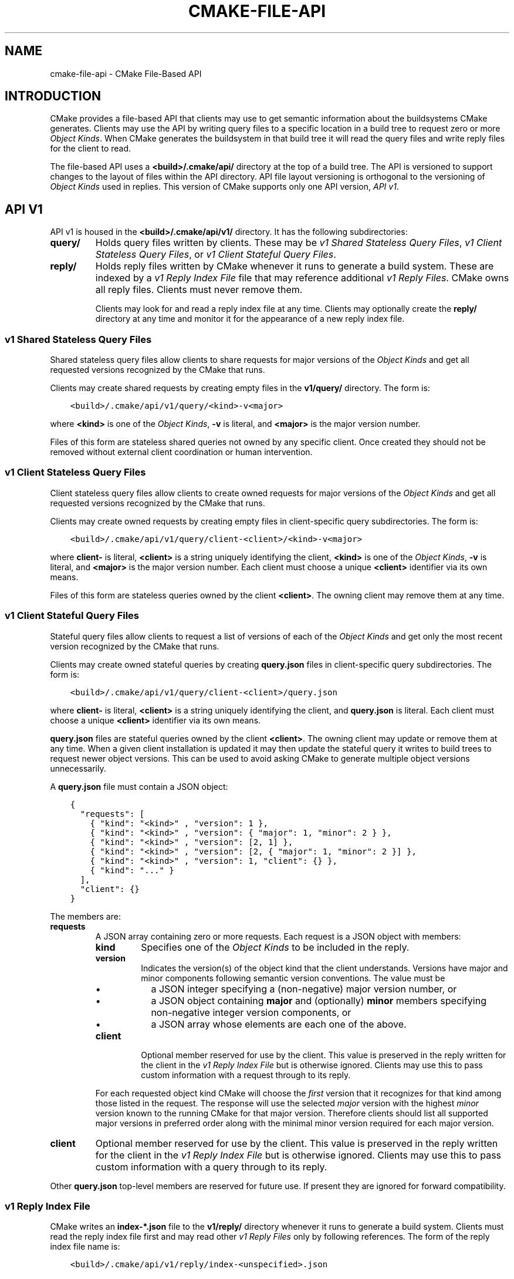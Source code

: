 .\" Man page generated from reStructuredText.
.
.TH "CMAKE-FILE-API" "7" "Mar 04, 2022" "3.22.3" "CMake"
.SH NAME
cmake-file-api \- CMake File-Based API
.
.nr rst2man-indent-level 0
.
.de1 rstReportMargin
\\$1 \\n[an-margin]
level \\n[rst2man-indent-level]
level margin: \\n[rst2man-indent\\n[rst2man-indent-level]]
-
\\n[rst2man-indent0]
\\n[rst2man-indent1]
\\n[rst2man-indent2]
..
.de1 INDENT
.\" .rstReportMargin pre:
. RS \\$1
. nr rst2man-indent\\n[rst2man-indent-level] \\n[an-margin]
. nr rst2man-indent-level +1
.\" .rstReportMargin post:
..
.de UNINDENT
. RE
.\" indent \\n[an-margin]
.\" old: \\n[rst2man-indent\\n[rst2man-indent-level]]
.nr rst2man-indent-level -1
.\" new: \\n[rst2man-indent\\n[rst2man-indent-level]]
.in \\n[rst2man-indent\\n[rst2man-indent-level]]u
..
.SH INTRODUCTION
.sp
CMake provides a file\-based API that clients may use to get semantic
information about the buildsystems CMake generates.  Clients may use
the API by writing query files to a specific location in a build tree
to request zero or more \fI\%Object Kinds\fP\&.  When CMake generates the
buildsystem in that build tree it will read the query files and write
reply files for the client to read.
.sp
The file\-based API uses a \fB<build>/.cmake/api/\fP directory at the top
of a build tree.  The API is versioned to support changes to the layout
of files within the API directory.  API file layout versioning is
orthogonal to the versioning of \fI\%Object Kinds\fP used in replies.
This version of CMake supports only one API version, \fI\%API v1\fP\&.
.SH API V1
.sp
API v1 is housed in the \fB<build>/.cmake/api/v1/\fP directory.
It has the following subdirectories:
.INDENT 0.0
.TP
.B \fBquery/\fP
Holds query files written by clients.
These may be \fI\%v1 Shared Stateless Query Files\fP,
\fI\%v1 Client Stateless Query Files\fP, or \fI\%v1 Client Stateful Query Files\fP\&.
.TP
.B \fBreply/\fP
Holds reply files written by CMake whenever it runs to generate a build
system.  These are indexed by a \fI\%v1 Reply Index File\fP file that may
reference additional \fI\%v1 Reply Files\fP\&.  CMake owns all reply files.
Clients must never remove them.
.sp
Clients may look for and read a reply index file at any time.
Clients may optionally create the \fBreply/\fP directory at any time
and monitor it for the appearance of a new reply index file.
.UNINDENT
.SS v1 Shared Stateless Query Files
.sp
Shared stateless query files allow clients to share requests for
major versions of the \fI\%Object Kinds\fP and get all requested versions
recognized by the CMake that runs.
.sp
Clients may create shared requests by creating empty files in the
\fBv1/query/\fP directory.  The form is:
.INDENT 0.0
.INDENT 3.5
.sp
.nf
.ft C
<build>/.cmake/api/v1/query/<kind>\-v<major>
.ft P
.fi
.UNINDENT
.UNINDENT
.sp
where \fB<kind>\fP is one of the \fI\%Object Kinds\fP, \fB\-v\fP is literal,
and \fB<major>\fP is the major version number.
.sp
Files of this form are stateless shared queries not owned by any specific
client.  Once created they should not be removed without external client
coordination or human intervention.
.SS v1 Client Stateless Query Files
.sp
Client stateless query files allow clients to create owned requests for
major versions of the \fI\%Object Kinds\fP and get all requested versions
recognized by the CMake that runs.
.sp
Clients may create owned requests by creating empty files in
client\-specific query subdirectories.  The form is:
.INDENT 0.0
.INDENT 3.5
.sp
.nf
.ft C
<build>/.cmake/api/v1/query/client\-<client>/<kind>\-v<major>
.ft P
.fi
.UNINDENT
.UNINDENT
.sp
where \fBclient\-\fP is literal, \fB<client>\fP is a string uniquely
identifying the client, \fB<kind>\fP is one of the \fI\%Object Kinds\fP,
\fB\-v\fP is literal, and \fB<major>\fP is the major version number.
Each client must choose a unique \fB<client>\fP identifier via its
own means.
.sp
Files of this form are stateless queries owned by the client \fB<client>\fP\&.
The owning client may remove them at any time.
.SS v1 Client Stateful Query Files
.sp
Stateful query files allow clients to request a list of versions of
each of the \fI\%Object Kinds\fP and get only the most recent version
recognized by the CMake that runs.
.sp
Clients may create owned stateful queries by creating \fBquery.json\fP
files in client\-specific query subdirectories.  The form is:
.INDENT 0.0
.INDENT 3.5
.sp
.nf
.ft C
<build>/.cmake/api/v1/query/client\-<client>/query.json
.ft P
.fi
.UNINDENT
.UNINDENT
.sp
where \fBclient\-\fP is literal, \fB<client>\fP is a string uniquely
identifying the client, and \fBquery.json\fP is literal.  Each client
must choose a unique \fB<client>\fP identifier via its own means.
.sp
\fBquery.json\fP files are stateful queries owned by the client \fB<client>\fP\&.
The owning client may update or remove them at any time.  When a
given client installation is updated it may then update the stateful
query it writes to build trees to request newer object versions.
This can be used to avoid asking CMake to generate multiple object
versions unnecessarily.
.sp
A \fBquery.json\fP file must contain a JSON object:
.INDENT 0.0
.INDENT 3.5
.sp
.nf
.ft C
{
  "requests": [
    { "kind": "<kind>" , "version": 1 },
    { "kind": "<kind>" , "version": { "major": 1, "minor": 2 } },
    { "kind": "<kind>" , "version": [2, 1] },
    { "kind": "<kind>" , "version": [2, { "major": 1, "minor": 2 }] },
    { "kind": "<kind>" , "version": 1, "client": {} },
    { "kind": "..." }
  ],
  "client": {}
}
.ft P
.fi
.UNINDENT
.UNINDENT
.sp
The members are:
.INDENT 0.0
.TP
.B \fBrequests\fP
A JSON array containing zero or more requests.  Each request is
a JSON object with members:
.INDENT 7.0
.TP
.B \fBkind\fP
Specifies one of the \fI\%Object Kinds\fP to be included in the reply.
.TP
.B \fBversion\fP
Indicates the version(s) of the object kind that the client
understands.  Versions have major and minor components following
semantic version conventions.  The value must be
.INDENT 7.0
.IP \(bu 2
a JSON integer specifying a (non\-negative) major version number, or
.IP \(bu 2
a JSON object containing \fBmajor\fP and (optionally) \fBminor\fP
members specifying non\-negative integer version components, or
.IP \(bu 2
a JSON array whose elements are each one of the above.
.UNINDENT
.TP
.B \fBclient\fP
Optional member reserved for use by the client.  This value is
preserved in the reply written for the client in the
\fI\%v1 Reply Index File\fP but is otherwise ignored.  Clients may use
this to pass custom information with a request through to its reply.
.UNINDENT
.sp
For each requested object kind CMake will choose the \fIfirst\fP version
that it recognizes for that kind among those listed in the request.
The response will use the selected \fImajor\fP version with the highest
\fIminor\fP version known to the running CMake for that major version.
Therefore clients should list all supported major versions in
preferred order along with the minimal minor version required
for each major version.
.TP
.B \fBclient\fP
Optional member reserved for use by the client.  This value is
preserved in the reply written for the client in the
\fI\%v1 Reply Index File\fP but is otherwise ignored.  Clients may use
this to pass custom information with a query through to its reply.
.UNINDENT
.sp
Other \fBquery.json\fP top\-level members are reserved for future use.
If present they are ignored for forward compatibility.
.SS v1 Reply Index File
.sp
CMake writes an \fBindex\-*.json\fP file to the \fBv1/reply/\fP directory
whenever it runs to generate a build system.  Clients must read the
reply index file first and may read other \fI\%v1 Reply Files\fP only by
following references.  The form of the reply index file name is:
.INDENT 0.0
.INDENT 3.5
.sp
.nf
.ft C
<build>/.cmake/api/v1/reply/index\-<unspecified>.json
.ft P
.fi
.UNINDENT
.UNINDENT
.sp
where \fBindex\-\fP is literal and \fB<unspecified>\fP is an unspecified
name selected by CMake.  Whenever a new index file is generated it
is given a new name and any old one is deleted.  During the short
time between these steps there may be multiple index files present;
the one with the largest name in lexicographic order is the current
index file.
.sp
The reply index file contains a JSON object:
.INDENT 0.0
.INDENT 3.5
.sp
.nf
.ft C
{
  "cmake": {
    "version": {
      "major": 3, "minor": 14, "patch": 0, "suffix": "",
      "string": "3.14.0", "isDirty": false
    },
    "paths": {
      "cmake": "/prefix/bin/cmake",
      "ctest": "/prefix/bin/ctest",
      "cpack": "/prefix/bin/cpack",
      "root": "/prefix/share/cmake\-3.14"
    },
    "generator": {
      "multiConfig": false,
      "name": "Unix Makefiles"
    }
  },
  "objects": [
    { "kind": "<kind>",
      "version": { "major": 1, "minor": 0 },
      "jsonFile": "<file>" },
    { "...": "..." }
  ],
  "reply": {
    "<kind>\-v<major>": { "kind": "<kind>",
                         "version": { "major": 1, "minor": 0 },
                         "jsonFile": "<file>" },
    "<unknown>": { "error": "unknown query file" },
    "...": {},
    "client\-<client>": {
      "<kind>\-v<major>": { "kind": "<kind>",
                           "version": { "major": 1, "minor": 0 },
                           "jsonFile": "<file>" },
      "<unknown>": { "error": "unknown query file" },
      "...": {},
      "query.json": {
        "requests": [ {}, {}, {} ],
        "responses": [
          { "kind": "<kind>",
            "version": { "major": 1, "minor": 0 },
            "jsonFile": "<file>" },
          { "error": "unknown query file" },
          { "...": {} }
        ],
        "client": {}
      }
    }
  }
}
.ft P
.fi
.UNINDENT
.UNINDENT
.sp
The members are:
.INDENT 0.0
.TP
.B \fBcmake\fP
A JSON object containing information about the instance of CMake that
generated the reply.  It contains members:
.INDENT 7.0
.TP
.B \fBversion\fP
A JSON object specifying the version of CMake with members:
.INDENT 7.0
.TP
.B \fBmajor\fP, \fBminor\fP, \fBpatch\fP
Integer values specifying the major, minor, and patch version components.
.TP
.B \fBsuffix\fP
A string specifying the version suffix, if any, e.g. \fBg0abc3\fP\&.
.TP
.B \fBstring\fP
A string specifying the full version in the format
\fB<major>.<minor>.<patch>[\-<suffix>]\fP\&.
.TP
.B \fBisDirty\fP
A boolean indicating whether the version was built from a version
controlled source tree with local modifications.
.UNINDENT
.TP
.B \fBpaths\fP
A JSON object specifying paths to things that come with CMake.
It has members for \fBcmake\fP, \fBctest\fP, and \fBcpack\fP whose values
are JSON strings specifying the absolute path to each tool,
represented with forward slashes.  It also has a \fBroot\fP member for
the absolute path to the directory containing CMake resources like the
\fBModules/\fP directory (see \fBCMAKE_ROOT\fP).
.TP
.B \fBgenerator\fP
A JSON object describing the CMake generator used for the build.
It has members:
.INDENT 7.0
.TP
.B \fBmultiConfig\fP
A boolean specifying whether the generator supports multiple output
configurations.
.TP
.B \fBname\fP
A string specifying the name of the generator.
.TP
.B \fBplatform\fP
If the generator supports \fBCMAKE_GENERATOR_PLATFORM\fP,
this is a string specifying the generator platform name.
.UNINDENT
.UNINDENT
.TP
.B \fBobjects\fP
A JSON array listing all versions of all \fI\%Object Kinds\fP generated
as part of the reply.  Each array entry is a
\fI\%v1 Reply File Reference\fP\&.
.TP
.B \fBreply\fP
A JSON object mirroring the content of the \fBquery/\fP directory
that CMake loaded to produce the reply.  The members are of the form
.INDENT 7.0
.TP
.B \fB<kind>\-v<major>\fP
A member of this form appears for each of the
\fI\%v1 Shared Stateless Query Files\fP that CMake recognized as a
request for object kind \fB<kind>\fP with major version \fB<major>\fP\&.
The value is a \fI\%v1 Reply File Reference\fP to the corresponding
reply file for that object kind and version.
.TP
.B \fB<unknown>\fP
A member of this form appears for each of the
\fI\%v1 Shared Stateless Query Files\fP that CMake did not recognize.
The value is a JSON object with a single \fBerror\fP member
containing a string with an error message indicating that the
query file is unknown.
.TP
.B \fBclient\-<client>\fP
A member of this form appears for each client\-owned directory
holding \fI\%v1 Client Stateless Query Files\fP\&.
The value is a JSON object mirroring the content of the
\fBquery/client\-<client>/\fP directory.  The members are of the form:
.INDENT 7.0
.TP
.B \fB<kind>\-v<major>\fP
A member of this form appears for each of the
\fI\%v1 Client Stateless Query Files\fP that CMake recognized as a
request for object kind \fB<kind>\fP with major version \fB<major>\fP\&.
The value is a \fI\%v1 Reply File Reference\fP to the corresponding
reply file for that object kind and version.
.TP
.B \fB<unknown>\fP
A member of this form appears for each of the
\fI\%v1 Client Stateless Query Files\fP that CMake did not recognize.
The value is a JSON object with a single \fBerror\fP member
containing a string with an error message indicating that the
query file is unknown.
.TP
.B \fBquery.json\fP
This member appears for clients using
\fI\%v1 Client Stateful Query Files\fP\&.
If the \fBquery.json\fP file failed to read or parse as a JSON object,
this member is a JSON object with a single \fBerror\fP member
containing a string with an error message.  Otherwise, this member
is a JSON object mirroring the content of the \fBquery.json\fP file.
The members are:
.INDENT 7.0
.TP
.B \fBclient\fP
A copy of the \fBquery.json\fP file \fBclient\fP member, if it exists.
.TP
.B \fBrequests\fP
A copy of the \fBquery.json\fP file \fBrequests\fP member, if it exists.
.TP
.B \fBresponses\fP
If the \fBquery.json\fP file \fBrequests\fP member is missing or invalid,
this member is a JSON object with a single \fBerror\fP member
containing a string with an error message.  Otherwise, this member
contains a JSON array with a response for each entry of the
\fBrequests\fP array, in the same order.  Each response is
.INDENT 7.0
.IP \(bu 2
a JSON object with a single \fBerror\fP member containing a string
with an error message, or
.IP \(bu 2
a \fI\%v1 Reply File Reference\fP to the corresponding reply file for
the requested object kind and selected version.
.UNINDENT
.UNINDENT
.UNINDENT
.UNINDENT
.UNINDENT
.sp
After reading the reply index file, clients may read the other
\fI\%v1 Reply Files\fP it references.
.SS v1 Reply File Reference
.sp
The reply index file represents each reference to another reply file
using a JSON object with members:
.INDENT 0.0
.TP
.B \fBkind\fP
A string specifying one of the \fI\%Object Kinds\fP\&.
.TP
.B \fBversion\fP
A JSON object with members \fBmajor\fP and \fBminor\fP specifying
integer version components of the object kind.
.TP
.B \fBjsonFile\fP
A JSON string specifying a path relative to the reply index file
to another JSON file containing the object.
.UNINDENT
.SS v1 Reply Files
.sp
Reply files containing specific \fI\%Object Kinds\fP are written by CMake.
The names of these files are unspecified and must not be interpreted
by clients.  Clients must first read the \fI\%v1 Reply Index File\fP and
and follow references to the names of the desired response objects.
.sp
Reply files (including the index file) will never be replaced by
files of the same name but different content.  This allows a client
to read the files concurrently with a running CMake that may generate
a new reply.  However, after generating a new reply CMake will attempt
to remove reply files from previous runs that it did not just write.
If a client attempts to read a reply file referenced by the index but
finds the file missing, that means a concurrent CMake has generated
a new reply.  The client may simply start again by reading the new
reply index file.
.SH OBJECT KINDS
.sp
The CMake file\-based API reports semantic information about the build
system using the following kinds of JSON objects.  Each kind of object
is versioned independently using semantic versioning with major and
minor components.  Every kind of object has the form:
.INDENT 0.0
.INDENT 3.5
.sp
.nf
.ft C
{
  "kind": "<kind>",
  "version": { "major": 1, "minor": 0 },
  "...": {}
}
.ft P
.fi
.UNINDENT
.UNINDENT
.sp
The \fBkind\fP member is a string specifying the object kind name.
The \fBversion\fP member is a JSON object with \fBmajor\fP and \fBminor\fP
members specifying integer components of the object kind\(aqs version.
Additional top\-level members are specific to each object kind.
.SS Object Kind "codemodel"
.sp
The \fBcodemodel\fP object kind describes the build system structure as
modeled by CMake.
.sp
There is only one \fBcodemodel\fP object major version, version 2.
Version 1 does not exist to avoid confusion with that from
\fBcmake\-server(7)\fP mode.
.SS "codemodel" version 2
.sp
\fBcodemodel\fP object version 2 is a JSON object:
.INDENT 0.0
.INDENT 3.5
.sp
.nf
.ft C
{
  "kind": "codemodel",
  "version": { "major": 2, "minor": 2 },
  "paths": {
    "source": "/path/to/top\-level\-source\-dir",
    "build": "/path/to/top\-level\-build\-dir"
  },
  "configurations": [
    {
      "name": "Debug",
      "directories": [
        {
          "source": ".",
          "build": ".",
          "childIndexes": [ 1 ],
          "projectIndex": 0,
          "targetIndexes": [ 0 ],
          "hasInstallRule": true,
          "minimumCMakeVersion": {
            "string": "3.14"
          },
          "jsonFile": "<file>"
        },
        {
          "source": "sub",
          "build": "sub",
          "parentIndex": 0,
          "projectIndex": 0,
          "targetIndexes": [ 1 ],
          "minimumCMakeVersion": {
            "string": "3.14"
          },
          "jsonFile": "<file>"
        }
      ],
      "projects": [
        {
          "name": "MyProject",
          "directoryIndexes": [ 0, 1 ],
          "targetIndexes": [ 0, 1 ]
        }
      ],
      "targets": [
        {
          "name": "MyExecutable",
          "directoryIndex": 0,
          "projectIndex": 0,
          "jsonFile": "<file>"
        },
        {
          "name": "MyLibrary",
          "directoryIndex": 1,
          "projectIndex": 0,
          "jsonFile": "<file>"
        }
      ]
    }
  ]
}
.ft P
.fi
.UNINDENT
.UNINDENT
.sp
The members specific to \fBcodemodel\fP objects are:
.INDENT 0.0
.TP
.B \fBpaths\fP
A JSON object containing members:
.INDENT 7.0
.TP
.B \fBsource\fP
A string specifying the absolute path to the top\-level source directory,
represented with forward slashes.
.TP
.B \fBbuild\fP
A string specifying the absolute path to the top\-level build directory,
represented with forward slashes.
.UNINDENT
.TP
.B \fBconfigurations\fP
A JSON array of entries corresponding to available build configurations.
On single\-configuration generators there is one entry for the value
of the \fBCMAKE_BUILD_TYPE\fP variable.  For multi\-configuration
generators there is an entry for each configuration listed in the
\fBCMAKE_CONFIGURATION_TYPES\fP variable.
Each entry is a JSON object containing members:
.INDENT 7.0
.TP
.B \fBname\fP
A string specifying the name of the configuration, e.g. \fBDebug\fP\&.
.TP
.B \fBdirectories\fP
A JSON array of entries each corresponding to a build system directory
whose source directory contains a \fBCMakeLists.txt\fP file.  The first
entry corresponds to the top\-level directory.  Each entry is a
JSON object containing members:
.INDENT 7.0
.TP
.B \fBsource\fP
A string specifying the path to the source directory, represented
with forward slashes.  If the directory is inside the top\-level
source directory then the path is specified relative to that
directory (with \fB\&.\fP for the top\-level source directory itself).
Otherwise the path is absolute.
.TP
.B \fBbuild\fP
A string specifying the path to the build directory, represented
with forward slashes.  If the directory is inside the top\-level
build directory then the path is specified relative to that
directory (with \fB\&.\fP for the top\-level build directory itself).
Otherwise the path is absolute.
.TP
.B \fBparentIndex\fP
Optional member that is present when the directory is not top\-level.
The value is an unsigned integer 0\-based index of another entry in
the main \fBdirectories\fP array that corresponds to the parent
directory that added this directory as a subdirectory.
.TP
.B \fBchildIndexes\fP
Optional member that is present when the directory has subdirectories.
The value is a JSON array of entries corresponding to child directories
created by the \fBadd_subdirectory()\fP or \fBsubdirs()\fP
command.  Each entry is an unsigned integer 0\-based index of another
entry in the main \fBdirectories\fP array.
.TP
.B \fBprojectIndex\fP
An unsigned integer 0\-based index into the main \fBprojects\fP array
indicating the build system project to which the this directory belongs.
.TP
.B \fBtargetIndexes\fP
Optional member that is present when the directory itself has targets,
excluding those belonging to subdirectories.  The value is a JSON
array of entries corresponding to the targets.  Each entry is an
unsigned integer 0\-based index into the main \fBtargets\fP array.
.TP
.B \fBminimumCMakeVersion\fP
Optional member present when a minimum required version of CMake is
known for the directory.  This is the \fB<min>\fP version given to the
most local call to the \fBcmake_minimum_required(VERSION)\fP
command in the directory itself or one of its ancestors.
The value is a JSON object with one member:
.INDENT 7.0
.TP
.B \fBstring\fP
A string specifying the minimum required version in the format:
.INDENT 7.0
.INDENT 3.5
.sp
.nf
.ft C
<major>.<minor>[.<patch>[.<tweak>]][<suffix>]
.ft P
.fi
.UNINDENT
.UNINDENT
.sp
Each component is an unsigned integer and the suffix may be an
arbitrary string.
.UNINDENT
.TP
.B \fBhasInstallRule\fP
Optional member that is present with boolean value \fBtrue\fP when
the directory or one of its subdirectories contains any
\fBinstall()\fP rules, i.e. whether a \fBmake install\fP
or equivalent rule is available.
.TP
.B \fBjsonFile\fP
A JSON string specifying a path relative to the codemodel file
to another JSON file containing a
\fI\%"codemodel" version 2 "directory" object\fP\&.
.sp
This field was added in codemodel version 2.3.
.UNINDENT
.TP
.B \fBprojects\fP
A JSON array of entries corresponding to the top\-level project
and sub\-projects defined in the build system.  Each (sub\-)project
corresponds to a source directory whose \fBCMakeLists.txt\fP file
calls the \fBproject()\fP command with a project name different
from its parent directory.  The first entry corresponds to the
top\-level project.
.sp
Each entry is a JSON object containing members:
.INDENT 7.0
.TP
.B \fBname\fP
A string specifying the name given to the \fBproject()\fP command.
.TP
.B \fBparentIndex\fP
Optional member that is present when the project is not top\-level.
The value is an unsigned integer 0\-based index of another entry in
the main \fBprojects\fP array that corresponds to the parent project
that added this project as a sub\-project.
.TP
.B \fBchildIndexes\fP
Optional member that is present when the project has sub\-projects.
The value is a JSON array of entries corresponding to the sub\-projects.
Each entry is an unsigned integer 0\-based index of another
entry in the main \fBprojects\fP array.
.TP
.B \fBdirectoryIndexes\fP
A JSON array of entries corresponding to build system directories
that are part of the project.  The first entry corresponds to the
top\-level directory of the project.  Each entry is an unsigned
integer 0\-based index into the main \fBdirectories\fP array.
.TP
.B \fBtargetIndexes\fP
Optional member that is present when the project itself has targets,
excluding those belonging to sub\-projects.  The value is a JSON
array of entries corresponding to the targets.  Each entry is an
unsigned integer 0\-based index into the main \fBtargets\fP array.
.UNINDENT
.TP
.B \fBtargets\fP
A JSON array of entries corresponding to the build system targets.
Such targets are created by calls to \fBadd_executable()\fP,
\fBadd_library()\fP, and \fBadd_custom_target()\fP, excluding
imported targets and interface libraries (which do not generate any
build rules).  Each entry is a JSON object containing members:
.INDENT 7.0
.TP
.B \fBname\fP
A string specifying the target name.
.TP
.B \fBid\fP
A string uniquely identifying the target.  This matches the \fBid\fP
field in the file referenced by \fBjsonFile\fP\&.
.TP
.B \fBdirectoryIndex\fP
An unsigned integer 0\-based index into the main \fBdirectories\fP array
indicating the build system directory in which the target is defined.
.TP
.B \fBprojectIndex\fP
An unsigned integer 0\-based index into the main \fBprojects\fP array
indicating the build system project in which the target is defined.
.TP
.B \fBjsonFile\fP
A JSON string specifying a path relative to the codemodel file
to another JSON file containing a
\fI\%"codemodel" version 2 "target" object\fP\&.
.UNINDENT
.UNINDENT
.UNINDENT
.SS "codemodel" version 2 "directory" object
.sp
A codemodel "directory" object is referenced by a \fI\%"codemodel" version 2\fP
object\(aqs \fBdirectories\fP array.  Each "directory" object is a JSON object
with members:
.INDENT 0.0
.TP
.B \fBpaths\fP
A JSON object containing members:
.INDENT 7.0
.TP
.B \fBsource\fP
A string specifying the path to the source directory, represented
with forward slashes.  If the directory is inside the top\-level
source directory then the path is specified relative to that
directory (with \fB\&.\fP for the top\-level source directory itself).
Otherwise the path is absolute.
.TP
.B \fBbuild\fP
A string specifying the path to the build directory, represented
with forward slashes.  If the directory is inside the top\-level
build directory then the path is specified relative to that
directory (with \fB\&.\fP for the top\-level build directory itself).
Otherwise the path is absolute.
.UNINDENT
.TP
.B \fBinstallers\fP
A JSON array of entries corresponding to \fBinstall()\fP rules.
Each entry is a JSON object containing members:
.INDENT 7.0
.TP
.B \fBcomponent\fP
A string specifying the component selected by the corresponding
\fBinstall()\fP command invocation.
.TP
.B \fBdestination\fP
Optional member that is present for specific \fBtype\fP values below.
The value is a string specifying the install destination path.
The path may be absolute or relative to the install prefix.
.TP
.B \fBpaths\fP
Optional member that is present for specific \fBtype\fP values below.
The value is a JSON array of entries corresponding to the paths
(files or directories) to be installed.  Each entry is one of:
.INDENT 7.0
.IP \(bu 2
A string specifying the path from which a file or directory
is to be installed.  The portion of the path not preceded by
a \fB/\fP also specifies the path (name) to which the file
or directory is to be installed under the destination.
.IP \(bu 2
A JSON object with members:
.INDENT 2.0
.TP
.B \fBfrom\fP
A string specifying the path from which a file or directory
is to be installed.
.TP
.B \fBto\fP
A string specifying the path to which the file or directory
is to be installed under the destination.
.UNINDENT
.UNINDENT
.sp
In both cases the paths are represented with forward slashes.  If
the "from" path is inside the top\-level directory documented by the
corresponding \fBtype\fP value, then the path is specified relative
to that directory.  Otherwise the path is absolute.
.TP
.B \fBtype\fP
A string specifying the type of installation rule.  The value is one
of the following, with some variants providing additional members:
.INDENT 7.0
.TP
.B \fBfile\fP
An \fBinstall(FILES)\fP or \fBinstall(PROGRAMS)\fP call.
The \fBdestination\fP and \fBpaths\fP members are populated, with paths
under the top\-level \fIsource\fP directory expressed relative to it.
The \fBisOptional\fP member may exist.
This type has no additional members.
.TP
.B \fBdirectory\fP
An \fBinstall(DIRECTORY)\fP call.
The \fBdestination\fP and \fBpaths\fP members are populated, with paths
under the top\-level \fIsource\fP directory expressed relative to it.
The \fBisOptional\fP member may exist.
This type has no additional members.
.TP
.B \fBtarget\fP
An \fBinstall(TARGETS)\fP call.
The \fBdestination\fP and \fBpaths\fP members are populated, with paths
under the top\-level \fIbuild\fP directory expressed relative to it.
The \fBisOptional\fP member may exist.
This type has additional members \fBtargetId\fP, \fBtargetIndex\fP,
\fBtargetIsImportLibrary\fP, and \fBtargetInstallNamelink\fP\&.
.TP
.B \fBexport\fP
An \fBinstall(EXPORT)\fP call.
The \fBdestination\fP and \fBpaths\fP members are populated, with paths
under the top\-level \fIbuild\fP directory expressed relative to it.
The \fBpaths\fP entries refer to files generated automatically by
CMake for installation, and their actual values are considered
private implementation details.
This type has additional members \fBexportName\fP and \fBexportTargets\fP\&.
.TP
.B \fBscript\fP
An \fBinstall(SCRIPT)\fP call.
This type has additional member \fBscriptFile\fP\&.
.TP
.B \fBcode\fP
An \fBinstall(CODE)\fP call.
This type has no additional members.
.TP
.B \fBimportedRuntimeArtifacts\fP
An \fBinstall(IMPORTED_RUNTIME_ARTIFACTS)\fP call.
The \fBdestination\fP member is populated. The \fBisOptional\fP member may
exist. This type has no additional members.
.TP
.B \fBruntimeDependencySet\fP
An \fBinstall(RUNTIME_DEPENDENCY_SET)\fP call or an
\fBinstall(TARGETS)\fP call with \fBRUNTIME_DEPENDENCIES\fP\&. The
\fBdestination\fP member is populated. This type has additional members
\fBruntimeDependencySetName\fP and \fBruntimeDependencySetType\fP\&.
.UNINDENT
.TP
.B \fBisExcludeFromAll\fP
Optional member that is present with boolean value \fBtrue\fP when
\fBinstall()\fP is called with the \fBEXCLUDE_FROM_ALL\fP option.
.TP
.B \fBisForAllComponents\fP
Optional member that is present with boolean value \fBtrue\fP when
\fBinstall(SCRIPT|CODE)\fP is called with the
\fBALL_COMPONENTS\fP option.
.TP
.B \fBisOptional\fP
Optional member that is present with boolean value \fBtrue\fP when
\fBinstall()\fP is called with the \fBOPTIONAL\fP option.
This is allowed when \fBtype\fP is \fBfile\fP, \fBdirectory\fP, or \fBtarget\fP\&.
.TP
.B \fBtargetId\fP
Optional member that is present when \fBtype\fP is \fBtarget\fP\&.
The value is a string uniquely identifying the target to be installed.
This matches the \fBid\fP member of the target in the main
"codemodel" object\(aqs \fBtargets\fP array.
.TP
.B \fBtargetIndex\fP
Optional member that is present when \fBtype\fP is \fBtarget\fP\&.
The value is an unsigned integer 0\-based index into the main "codemodel"
object\(aqs \fBtargets\fP array for the target to be installed.
.TP
.B \fBtargetIsImportLibrary\fP
Optional member that is present when \fBtype\fP is \fBtarget\fP and
the installer is for a Windows DLL import library file or for an
AIX linker import file.  If present, it has boolean value \fBtrue\fP\&.
.TP
.B \fBtargetInstallNamelink\fP
Optional member that is present when \fBtype\fP is \fBtarget\fP and
the installer corresponds to a target that may use symbolic links
to implement the \fBVERSION\fP and \fBSOVERSION\fP
target properties.
The value is a string indicating how the installer is supposed to
handle the symlinks: \fBskip\fP means the installer should skip the
symlinks and install only the real file, and \fBonly\fP means the
installer should install only the symlinks and not the real file.
In all cases the \fBpaths\fP member lists what it actually installs.
.TP
.B \fBexportName\fP
Optional member that is present when \fBtype\fP is \fBexport\fP\&.
The value is a string specifying the name of the export.
.TP
.B \fBexportTargets\fP
Optional member that is present when \fBtype\fP is \fBexport\fP\&.
The value is a JSON array of entries corresponding to the targets
included in the export.  Each entry is a JSON object with members:
.INDENT 7.0
.TP
.B \fBid\fP
A string uniquely identifying the target.  This matches
the \fBid\fP member of the target in the main "codemodel"
object\(aqs \fBtargets\fP array.
.TP
.B \fBindex\fP
An unsigned integer 0\-based index into the main "codemodel"
object\(aqs \fBtargets\fP array for the target.
.UNINDENT
.TP
.B \fBruntimeDependencySetName\fP
Optional member that is present when \fBtype\fP is \fBruntimeDependencySet\fP
and the installer was created by an
\fBinstall(RUNTIME_DEPENDENCY_SET)\fP call. The value is a string
specifying the name of the runtime dependency set that was installed.
.TP
.B \fBruntimeDependencySetType\fP
Optional member that is present when \fBtype\fP is \fBruntimeDependencySet\fP\&.
The value is a string with one of the following values:
.INDENT 7.0
.TP
.B \fBlibrary\fP
Indicates that this installer installs dependencies that are not macOS
frameworks.
.TP
.B \fBframework\fP
Indicates that this installer installs dependencies that are macOS
frameworks.
.UNINDENT
.TP
.B \fBscriptFile\fP
Optional member that is present when \fBtype\fP is \fBscript\fP\&.
The value is a string specifying the path to the script file on disk,
represented with forward slashes.  If the file is inside the top\-level
source directory then the path is specified relative to that directory.
Otherwise the path is absolute.
.TP
.B \fBbacktrace\fP
Optional member that is present when a CMake language backtrace to
the \fBinstall()\fP or other command invocation that added this
installer is available.  The value is an unsigned integer 0\-based
index into the \fBbacktraceGraph\fP member\(aqs \fBnodes\fP array.
.UNINDENT
.TP
.B \fBbacktraceGraph\fP
A \fI\%"codemodel" version 2 "backtrace graph"\fP whose nodes are referenced
from \fBbacktrace\fP members elsewhere in this "directory" object.
.UNINDENT
.SS "codemodel" version 2 "target" object
.sp
A codemodel "target" object is referenced by a \fI\%"codemodel" version 2\fP
object\(aqs \fBtargets\fP array.  Each "target" object is a JSON object
with members:
.INDENT 0.0
.TP
.B \fBname\fP
A string specifying the logical name of the target.
.TP
.B \fBid\fP
A string uniquely identifying the target.  The format is unspecified
and should not be interpreted by clients.
.TP
.B \fBtype\fP
A string specifying the type of the target.  The value is one of
\fBEXECUTABLE\fP, \fBSTATIC_LIBRARY\fP, \fBSHARED_LIBRARY\fP,
\fBMODULE_LIBRARY\fP, \fBOBJECT_LIBRARY\fP, \fBINTERFACE_LIBRARY\fP,
or \fBUTILITY\fP\&.
.TP
.B \fBbacktrace\fP
Optional member that is present when a CMake language backtrace to
the command in the source code that created the target is available.
The value is an unsigned integer 0\-based index into the
\fBbacktraceGraph\fP member\(aqs \fBnodes\fP array.
.TP
.B \fBfolder\fP
Optional member that is present when the \fBFOLDER\fP target
property is set.  The value is a JSON object with one member:
.INDENT 7.0
.TP
.B \fBname\fP
A string specifying the name of the target folder.
.UNINDENT
.TP
.B \fBpaths\fP
A JSON object containing members:
.INDENT 7.0
.TP
.B \fBsource\fP
A string specifying the path to the target\(aqs source directory,
represented with forward slashes.  If the directory is inside the
top\-level source directory then the path is specified relative to
that directory (with \fB\&.\fP for the top\-level source directory itself).
Otherwise the path is absolute.
.TP
.B \fBbuild\fP
A string specifying the path to the target\(aqs build directory,
represented with forward slashes.  If the directory is inside the
top\-level build directory then the path is specified relative to
that directory (with \fB\&.\fP for the top\-level build directory itself).
Otherwise the path is absolute.
.UNINDENT
.TP
.B \fBnameOnDisk\fP
Optional member that is present for executable and library targets
that are linked or archived into a single primary artifact.
The value is a string specifying the file name of that artifact on disk.
.TP
.B \fBartifacts\fP
Optional member that is present for executable and library targets
that produce artifacts on disk meant for consumption by dependents.
The value is a JSON array of entries corresponding to the artifacts.
Each entry is a JSON object containing one member:
.INDENT 7.0
.TP
.B \fBpath\fP
A string specifying the path to the file on disk, represented with
forward slashes.  If the file is inside the top\-level build directory
then the path is specified relative to that directory.
Otherwise the path is absolute.
.UNINDENT
.TP
.B \fBisGeneratorProvided\fP
Optional member that is present with boolean value \fBtrue\fP if the
target is provided by CMake\(aqs build system generator rather than by
a command in the source code.
.TP
.B \fBinstall\fP
Optional member that is present when the target has an \fBinstall()\fP
rule.  The value is a JSON object with members:
.INDENT 7.0
.TP
.B \fBprefix\fP
A JSON object specifying the installation prefix.  It has one member:
.INDENT 7.0
.TP
.B \fBpath\fP
A string specifying the value of \fBCMAKE_INSTALL_PREFIX\fP\&.
.UNINDENT
.TP
.B \fBdestinations\fP
A JSON array of entries specifying an install destination path.
Each entry is a JSON object with members:
.INDENT 7.0
.TP
.B \fBpath\fP
A string specifying the install destination path.  The path may
be absolute or relative to the install prefix.
.TP
.B \fBbacktrace\fP
Optional member that is present when a CMake language backtrace to
the \fBinstall()\fP command invocation that specified this
destination is available.  The value is an unsigned integer 0\-based
index into the \fBbacktraceGraph\fP member\(aqs \fBnodes\fP array.
.UNINDENT
.UNINDENT
.TP
.B \fBlink\fP
Optional member that is present for executables and shared library
targets that link into a runtime binary.  The value is a JSON object
with members describing the link step:
.INDENT 7.0
.TP
.B \fBlanguage\fP
A string specifying the language (e.g. \fBC\fP, \fBCXX\fP, \fBFortran\fP)
of the toolchain is used to invoke the linker.
.TP
.B \fBcommandFragments\fP
Optional member that is present when fragments of the link command
line invocation are available.  The value is a JSON array of entries
specifying ordered fragments.  Each entry is a JSON object with members:
.INDENT 7.0
.TP
.B \fBfragment\fP
A string specifying a fragment of the link command line invocation.
The value is encoded in the build system\(aqs native shell format.
.TP
.B \fBrole\fP
A string specifying the role of the fragment\(aqs content:
.INDENT 7.0
.IP \(bu 2
\fBflags\fP: link flags.
.IP \(bu 2
\fBlibraries\fP: link library file paths or flags.
.IP \(bu 2
\fBlibraryPath\fP: library search path flags.
.IP \(bu 2
\fBframeworkPath\fP: macOS framework search path flags.
.UNINDENT
.UNINDENT
.TP
.B \fBlto\fP
Optional member that is present with boolean value \fBtrue\fP
when link\-time optimization (a.k.a. interprocedural optimization
or link\-time code generation) is enabled.
.TP
.B \fBsysroot\fP
Optional member that is present when the \fBCMAKE_SYSROOT_LINK\fP
or \fBCMAKE_SYSROOT\fP variable is defined.  The value is a
JSON object with one member:
.INDENT 7.0
.TP
.B \fBpath\fP
A string specifying the absolute path to the sysroot, represented
with forward slashes.
.UNINDENT
.UNINDENT
.TP
.B \fBarchive\fP
Optional member that is present for static library targets.  The value
is a JSON object with members describing the archive step:
.INDENT 7.0
.TP
.B \fBcommandFragments\fP
Optional member that is present when fragments of the archiver command
line invocation are available.  The value is a JSON array of entries
specifying the fragments.  Each entry is a JSON object with members:
.INDENT 7.0
.TP
.B \fBfragment\fP
A string specifying a fragment of the archiver command line invocation.
The value is encoded in the build system\(aqs native shell format.
.TP
.B \fBrole\fP
A string specifying the role of the fragment\(aqs content:
.INDENT 7.0
.IP \(bu 2
\fBflags\fP: archiver flags.
.UNINDENT
.UNINDENT
.TP
.B \fBlto\fP
Optional member that is present with boolean value \fBtrue\fP
when link\-time optimization (a.k.a. interprocedural optimization
or link\-time code generation) is enabled.
.UNINDENT
.TP
.B \fBdependencies\fP
Optional member that is present when the target depends on other targets.
The value is a JSON array of entries corresponding to the dependencies.
Each entry is a JSON object with members:
.INDENT 7.0
.TP
.B \fBid\fP
A string uniquely identifying the target on which this target depends.
This matches the main \fBid\fP member of the other target.
.TP
.B \fBbacktrace\fP
Optional member that is present when a CMake language backtrace to
the \fBadd_dependencies()\fP, \fBtarget_link_libraries()\fP,
or other command invocation that created this dependency is
available.  The value is an unsigned integer 0\-based index into
the \fBbacktraceGraph\fP member\(aqs \fBnodes\fP array.
.UNINDENT
.TP
.B \fBsources\fP
A JSON array of entries corresponding to the target\(aqs source files.
Each entry is a JSON object with members:
.INDENT 7.0
.TP
.B \fBpath\fP
A string specifying the path to the source file on disk, represented
with forward slashes.  If the file is inside the top\-level source
directory then the path is specified relative to that directory.
Otherwise the path is absolute.
.TP
.B \fBcompileGroupIndex\fP
Optional member that is present when the source is compiled.
The value is an unsigned integer 0\-based index into the
\fBcompileGroups\fP array.
.TP
.B \fBsourceGroupIndex\fP
Optional member that is present when the source is part of a source
group either via the \fBsource_group()\fP command or by default.
The value is an unsigned integer 0\-based index into the
\fBsourceGroups\fP array.
.TP
.B \fBisGenerated\fP
Optional member that is present with boolean value \fBtrue\fP if
the source is \fBGENERATED\fP\&.
.TP
.B \fBbacktrace\fP
Optional member that is present when a CMake language backtrace to
the \fBtarget_sources()\fP, \fBadd_executable()\fP,
\fBadd_library()\fP, \fBadd_custom_target()\fP, or other
command invocation that added this source to the target is
available.  The value is an unsigned integer 0\-based index into
the \fBbacktraceGraph\fP member\(aqs \fBnodes\fP array.
.UNINDENT
.TP
.B \fBsourceGroups\fP
Optional member that is present when sources are grouped together by
the \fBsource_group()\fP command or by default.  The value is a
JSON array of entries corresponding to the groups.  Each entry is
a JSON object with members:
.INDENT 7.0
.TP
.B \fBname\fP
A string specifying the name of the source group.
.TP
.B \fBsourceIndexes\fP
A JSON array listing the sources belonging to the group.
Each entry is an unsigned integer 0\-based index into the
main \fBsources\fP array for the target.
.UNINDENT
.TP
.B \fBcompileGroups\fP
Optional member that is present when the target has sources that compile.
The value is a JSON array of entries corresponding to groups of sources
that all compile with the same settings.  Each entry is a JSON object
with members:
.INDENT 7.0
.TP
.B \fBsourceIndexes\fP
A JSON array listing the sources belonging to the group.
Each entry is an unsigned integer 0\-based index into the
main \fBsources\fP array for the target.
.TP
.B \fBlanguage\fP
A string specifying the language (e.g. \fBC\fP, \fBCXX\fP, \fBFortran\fP)
of the toolchain is used to compile the source file.
.TP
.B \fBlanguageStandard\fP
Optional member that is present when the language standard is set
explicitly (e.g. via \fBCXX_STANDARD\fP) or implicitly by
compile features.  Each entry is a JSON object with two members:
.INDENT 7.0
.TP
.B \fBbacktraces\fP
Optional member that is present when a CMake language backtrace to
the \fB<LANG>_STANDARD\fP setting is available.  If the language
standard was set implicitly by compile features those are used as
the backtrace(s).  It\(aqs possible for multiple compile features to
require the same language standard so there could be multiple
backtraces. The value is a JSON array with each entry being an
unsigned integer 0\-based index into the \fBbacktraceGraph\fP
member\(aqs \fBnodes\fP array.
.TP
.B \fBstandard\fP
String representing the language standard.
.UNINDENT
.sp
This field was added in codemodel version 2.2.
.TP
.B \fBcompileCommandFragments\fP
Optional member that is present when fragments of the compiler command
line invocation are available.  The value is a JSON array of entries
specifying ordered fragments.  Each entry is a JSON object with
one member:
.INDENT 7.0
.TP
.B \fBfragment\fP
A string specifying a fragment of the compile command line invocation.
The value is encoded in the build system\(aqs native shell format.
.UNINDENT
.TP
.B \fBincludes\fP
Optional member that is present when there are include directories.
The value is a JSON array with an entry for each directory.  Each
entry is a JSON object with members:
.INDENT 7.0
.TP
.B \fBpath\fP
A string specifying the path to the include directory,
represented with forward slashes.
.TP
.B \fBisSystem\fP
Optional member that is present with boolean value \fBtrue\fP if
the include directory is marked as a system include directory.
.TP
.B \fBbacktrace\fP
Optional member that is present when a CMake language backtrace to
the \fBtarget_include_directories()\fP or other command invocation
that added this include directory is available.  The value is
an unsigned integer 0\-based index into the \fBbacktraceGraph\fP
member\(aqs \fBnodes\fP array.
.UNINDENT
.TP
.B \fBprecompileHeaders\fP
Optional member that is present when \fBtarget_precompile_headers()\fP
or other command invocations set \fBPRECOMPILE_HEADERS\fP on the
target.  The value is a JSON array with an entry for each header.  Each
entry is a JSON object with members:
.INDENT 7.0
.TP
.B \fBheader\fP
Full path to the precompile header file.
.TP
.B \fBbacktrace\fP
Optional member that is present when a CMake language backtrace to
the \fBtarget_precompile_headers()\fP or other command invocation
that added this precompiled header is available.  The value is an
unsigned integer 0\-based index into the \fBbacktraceGraph\fP member\(aqs
\fBnodes\fP array.
.UNINDENT
.sp
This field was added in codemodel version 2.1.
.TP
.B \fBdefines\fP
Optional member that is present when there are preprocessor definitions.
The value is a JSON array with an entry for each definition.  Each
entry is a JSON object with members:
.INDENT 7.0
.TP
.B \fBdefine\fP
A string specifying the preprocessor definition in the format
\fB<name>[=<value>]\fP, e.g. \fBDEF\fP or \fBDEF=1\fP\&.
.TP
.B \fBbacktrace\fP
Optional member that is present when a CMake language backtrace to
the \fBtarget_compile_definitions()\fP or other command invocation
that added this preprocessor definition is available.  The value is
an unsigned integer 0\-based index into the \fBbacktraceGraph\fP
member\(aqs \fBnodes\fP array.
.UNINDENT
.TP
.B \fBsysroot\fP
Optional member that is present when the
\fBCMAKE_SYSROOT_COMPILE\fP or \fBCMAKE_SYSROOT\fP
variable is defined.  The value is a JSON object with one member:
.INDENT 7.0
.TP
.B \fBpath\fP
A string specifying the absolute path to the sysroot, represented
with forward slashes.
.UNINDENT
.UNINDENT
.TP
.B \fBbacktraceGraph\fP
A \fI\%"codemodel" version 2 "backtrace graph"\fP whose nodes are referenced
from \fBbacktrace\fP members elsewhere in this "target" object.
.UNINDENT
.SS "codemodel" version 2 "backtrace graph"
.sp
The \fBbacktraceGraph\fP member of a \fI\%"codemodel" version 2 "directory" object\fP,
or \fI\%"codemodel" version 2 "target" object\fP is a JSON object describing a
graph of backtraces.  Its nodes are referenced from \fBbacktrace\fP members
elsewhere in the containing object.  The backtrace graph object members are:
.INDENT 0.0
.TP
.B \fBnodes\fP
A JSON array listing nodes in the backtrace graph.  Each entry
is a JSON object with members:
.INDENT 7.0
.TP
.B \fBfile\fP
An unsigned integer 0\-based index into the backtrace \fBfiles\fP array.
.TP
.B \fBline\fP
An optional member present when the node represents a line within
the file.  The value is an unsigned integer 1\-based line number.
.TP
.B \fBcommand\fP
An optional member present when the node represents a command
invocation within the file.  The value is an unsigned integer
0\-based index into the backtrace \fBcommands\fP array.
.TP
.B \fBparent\fP
An optional member present when the node is not the bottom of
the call stack.  The value is an unsigned integer 0\-based index
of another entry in the backtrace \fBnodes\fP array.
.UNINDENT
.TP
.B \fBcommands\fP
A JSON array listing command names referenced by backtrace nodes.
Each entry is a string specifying a command name.
.TP
.B \fBfiles\fP
A JSON array listing CMake language files referenced by backtrace nodes.
Each entry is a string specifying the path to a file, represented
with forward slashes.  If the file is inside the top\-level source
directory then the path is specified relative to that directory.
Otherwise the path is absolute.
.UNINDENT
.SS Object Kind "cache"
.sp
The \fBcache\fP object kind lists cache entries.  These are the
CMake Language Variables stored in the persistent cache
(\fBCMakeCache.txt\fP) for the build tree.
.sp
There is only one \fBcache\fP object major version, version 2.
Version 1 does not exist to avoid confusion with that from
\fBcmake\-server(7)\fP mode.
.SS "cache" version 2
.sp
\fBcache\fP object version 2 is a JSON object:
.INDENT 0.0
.INDENT 3.5
.sp
.nf
.ft C
{
  "kind": "cache",
  "version": { "major": 2, "minor": 0 },
  "entries": [
    {
      "name": "BUILD_SHARED_LIBS",
      "value": "ON",
      "type": "BOOL",
      "properties": [
        {
          "name": "HELPSTRING",
          "value": "Build shared libraries"
        }
      ]
    },
    {
      "name": "CMAKE_GENERATOR",
      "value": "Unix Makefiles",
      "type": "INTERNAL",
      "properties": [
        {
          "name": "HELPSTRING",
          "value": "Name of generator."
        }
      ]
    }
  ]
}
.ft P
.fi
.UNINDENT
.UNINDENT
.sp
The members specific to \fBcache\fP objects are:
.INDENT 0.0
.TP
.B \fBentries\fP
A JSON array whose entries are each a JSON object specifying a
cache entry.  The members of each entry are:
.INDENT 7.0
.TP
.B \fBname\fP
A string specifying the name of the entry.
.TP
.B \fBvalue\fP
A string specifying the value of the entry.
.TP
.B \fBtype\fP
A string specifying the type of the entry used by
\fBcmake\-gui(1)\fP to choose a widget for editing.
.TP
.B \fBproperties\fP
A JSON array of entries specifying associated
cache entry properties\&.
Each entry is a JSON object containing members:
.INDENT 7.0
.TP
.B \fBname\fP
A string specifying the name of the cache entry property.
.TP
.B \fBvalue\fP
A string specifying the value of the cache entry property.
.UNINDENT
.UNINDENT
.UNINDENT
.SS Object Kind "cmakeFiles"
.sp
The \fBcmakeFiles\fP object kind lists files used by CMake while
configuring and generating the build system.  These include the
\fBCMakeLists.txt\fP files as well as included \fB\&.cmake\fP files.
.sp
There is only one \fBcmakeFiles\fP object major version, version 1.
.SS "cmakeFiles" version 1
.sp
\fBcmakeFiles\fP object version 1 is a JSON object:
.INDENT 0.0
.INDENT 3.5
.sp
.nf
.ft C
{
  "kind": "cmakeFiles",
  "version": { "major": 1, "minor": 0 },
  "paths": {
    "build": "/path/to/top\-level\-build\-dir",
    "source": "/path/to/top\-level\-source\-dir"
  },
  "inputs": [
    {
      "path": "CMakeLists.txt"
    },
    {
      "isGenerated": true,
      "path": "/path/to/top\-level\-build\-dir/.../CMakeSystem.cmake"
    },
    {
      "isExternal": true,
      "path": "/path/to/external/third\-party/module.cmake"
    },
    {
      "isCMake": true,
      "isExternal": true,
      "path": "/path/to/cmake/Modules/CMakeGenericSystem.cmake"
    }
  ]
}
.ft P
.fi
.UNINDENT
.UNINDENT
.sp
The members specific to \fBcmakeFiles\fP objects are:
.INDENT 0.0
.TP
.B \fBpaths\fP
A JSON object containing members:
.INDENT 7.0
.TP
.B \fBsource\fP
A string specifying the absolute path to the top\-level source directory,
represented with forward slashes.
.TP
.B \fBbuild\fP
A string specifying the absolute path to the top\-level build directory,
represented with forward slashes.
.UNINDENT
.TP
.B \fBinputs\fP
A JSON array whose entries are each a JSON object specifying an input
file used by CMake when configuring and generating the build system.
The members of each entry are:
.INDENT 7.0
.TP
.B \fBpath\fP
A string specifying the path to an input file to CMake, represented
with forward slashes.  If the file is inside the top\-level source
directory then the path is specified relative to that directory.
Otherwise the path is absolute.
.TP
.B \fBisGenerated\fP
Optional member that is present with boolean value \fBtrue\fP
if the path specifies a file that is under the top\-level
build directory and the build is out\-of\-source.
This member is not available on in\-source builds.
.TP
.B \fBisExternal\fP
Optional member that is present with boolean value \fBtrue\fP
if the path specifies a file that is not under the top\-level
source or build directories.
.TP
.B \fBisCMake\fP
Optional member that is present with boolean value \fBtrue\fP
if the path specifies a file in the CMake installation.
.UNINDENT
.UNINDENT
.SS Object Kind "toolchains"
.sp
The \fBtoolchains\fP object kind lists properties of the toolchains used during
the build.  These include the language, compiler path, ID, and version.
.sp
There is only one \fBtoolchains\fP object major version, version 1.
.SS "toolchains" version 1
.sp
\fBtoolchains\fP object version 1 is a JSON object:
.INDENT 0.0
.INDENT 3.5
.sp
.nf
.ft C
{
  "kind": "toolchains",
  "version": { "major": 1, "minor": 0 },
  "toolchains": [
    {
      "language": "C",
      "compiler": {
        "path": "/usr/bin/cc",
        "id": "GNU",
        "version": "9.3.0",
        "implicit": {
          "includeDirectories": [
            "/usr/lib/gcc/x86_64\-linux\-gnu/9/include",
            "/usr/local/include",
            "/usr/include/x86_64\-linux\-gnu",
            "/usr/include"
          ],
          "linkDirectories": [
            "/usr/lib/gcc/x86_64\-linux\-gnu/9",
            "/usr/lib/x86_64\-linux\-gnu",
            "/usr/lib",
            "/lib/x86_64\-linux\-gnu",
            "/lib"
          ],
          "linkFrameworkDirectories": [],
          "linkLibraries": [ "gcc", "gcc_s", "c", "gcc", "gcc_s" ]
        }
      },
      "sourceFileExtensions": [ "c", "m" ]
    },
    {
      "language": "CXX",
      "compiler": {
        "path": "/usr/bin/c++",
        "id": "GNU",
        "version": "9.3.0",
        "implicit": {
          "includeDirectories": [
            "/usr/include/c++/9",
            "/usr/include/x86_64\-linux\-gnu/c++/9",
            "/usr/include/c++/9/backward",
            "/usr/lib/gcc/x86_64\-linux\-gnu/9/include",
            "/usr/local/include",
            "/usr/include/x86_64\-linux\-gnu",
            "/usr/include"
          ],
          "linkDirectories": [
            "/usr/lib/gcc/x86_64\-linux\-gnu/9",
            "/usr/lib/x86_64\-linux\-gnu",
            "/usr/lib",
            "/lib/x86_64\-linux\-gnu",
            "/lib"
          ],
          "linkFrameworkDirectories": [],
          "linkLibraries": [
            "stdc++", "m", "gcc_s", "gcc", "c", "gcc_s", "gcc"
          ]
        }
      },
      "sourceFileExtensions": [
        "C", "M", "c++", "cc", "cpp", "cxx", "mm", "CPP"
      ]
    }
  ]
}
.ft P
.fi
.UNINDENT
.UNINDENT
.sp
The members specific to \fBtoolchains\fP objects are:
.INDENT 0.0
.TP
.B \fBtoolchains\fP
A JSON array whose entries are each a JSON object specifying a toolchain
associated with a particular language. The members of each entry are:
.INDENT 7.0
.TP
.B \fBlanguage\fP
A JSON string specifying the toolchain language, like C or CXX. Language
names are the same as language names that can be passed to the
\fBproject()\fP command. Because CMake only supports a single toolchain
per language, this field can be used as a key.
.TP
.B \fBcompiler\fP
A JSON object containing members:
.INDENT 7.0
.TP
.B \fBpath\fP
Optional member that is present when the
\fBCMAKE_<LANG>_COMPILER\fP variable is defined for the current
language. Its value is a JSON string holding the path to the compiler.
.TP
.B \fBid\fP
Optional member that is present when the
\fBCMAKE_<LANG>_COMPILER_ID\fP variable is defined for the current
language. Its value is a JSON string holding the ID (GNU, MSVC, etc.) of
the compiler.
.TP
.B \fBversion\fP
Optional member that is present when the
\fBCMAKE_<LANG>_COMPILER_VERSION\fP variable is defined for the
current language. Its value is a JSON string holding the version of the
compiler.
.TP
.B \fBtarget\fP
Optional member that is present when the
\fBCMAKE_<LANG>_COMPILER_TARGET\fP variable is defined for the
current language. Its value is a JSON string holding the cross\-compiling
target of the compiler.
.TP
.B \fBimplicit\fP
A JSON object containing members:
.INDENT 7.0
.TP
.B \fBincludeDirectories\fP
Optional member that is present when the
\fBCMAKE_<LANG>_IMPLICIT_INCLUDE_DIRECTORIES\fP variable is
defined for the current language. Its value is a JSON array of JSON
strings where each string holds a path to an implicit include
directory for the compiler.
.TP
.B \fBlinkDirectories\fP
Optional member that is present when the
\fBCMAKE_<LANG>_IMPLICIT_LINK_DIRECTORIES\fP variable is
defined for the current language. Its value is a JSON array of JSON
strings where each string holds a path to an implicit link directory
for the compiler.
.TP
.B \fBlinkFrameworkDirectories\fP
Optional member that is present when the
\fBCMAKE_<LANG>_IMPLICIT_LINK_FRAMEWORK_DIRECTORIES\fP variable
is defined for the current language. Its value is a JSON array of JSON
strings where each string holds a path to an implicit link framework
directory for the compiler.
.TP
.B \fBlinkLibraries\fP
Optional member that is present when the
\fBCMAKE_<LANG>_IMPLICIT_LINK_LIBRARIES\fP variable is defined
for the current language. Its value is a JSON array of JSON strings
where each string holds a path to an implicit link library for the
compiler.
.UNINDENT
.UNINDENT
.TP
.B \fBsourceFileExtensions\fP
Optional member that is present when the
\fBCMAKE_<LANG>_SOURCE_FILE_EXTENSIONS\fP variable is defined for
the current language. Its value is a JSON array of JSON strings where each
each string holds a file extension (without the leading dot) for the
language.
.UNINDENT
.UNINDENT
.SH COPYRIGHT
2000-2021 Kitware, Inc. and Contributors
.\" Generated by docutils manpage writer.
.
